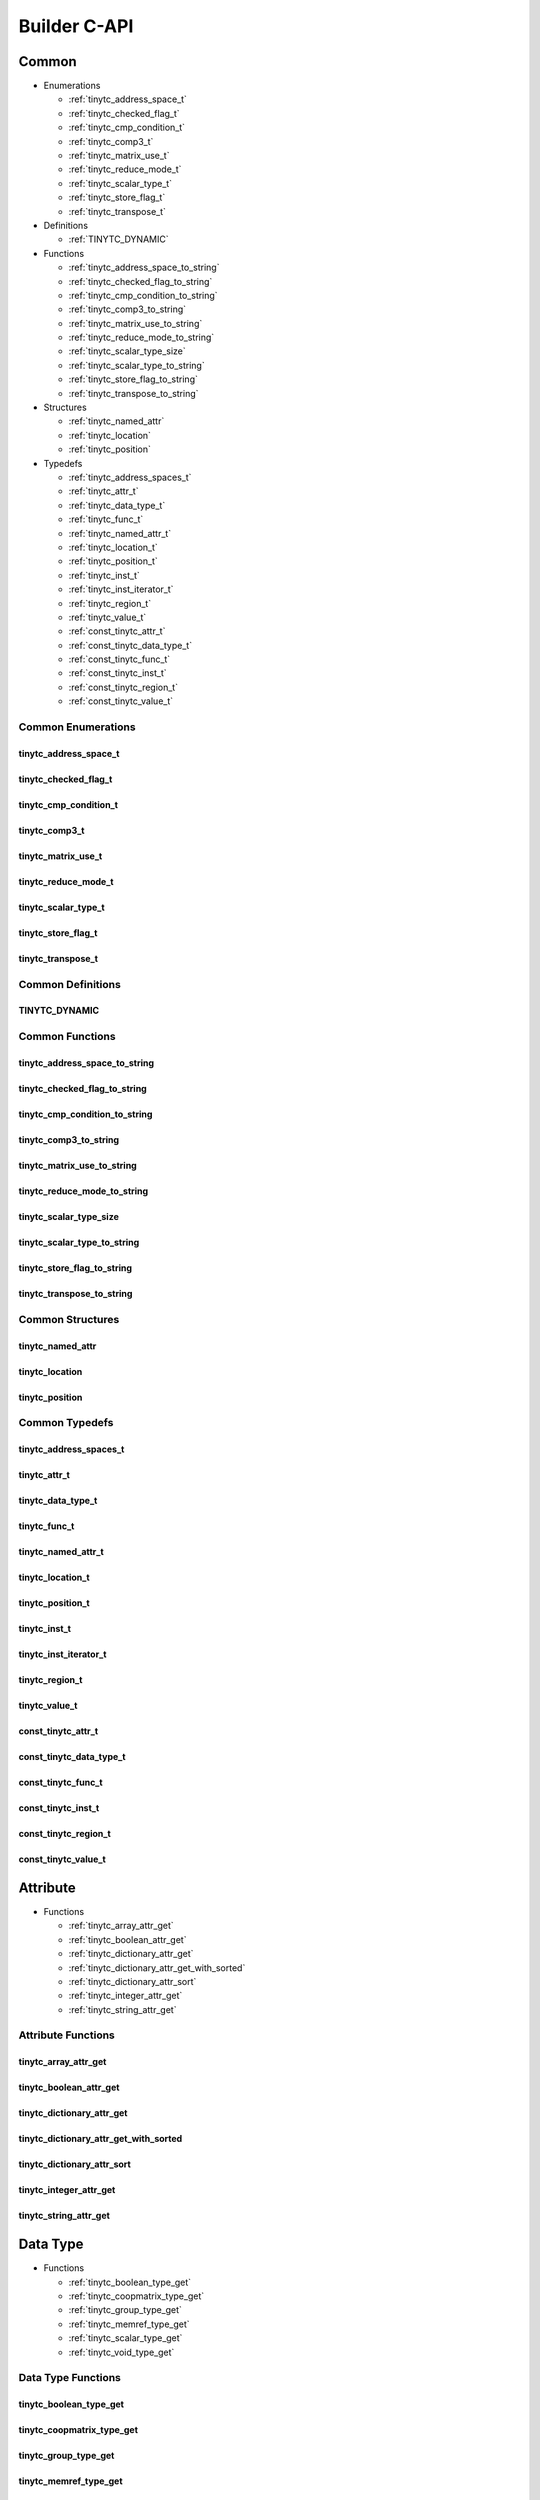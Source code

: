 .. Copyright (C) 2024 Intel Corporation
   SPDX-License-Identifier: BSD-3-Clause

.. _Builder C-API:

=============
Builder C-API
=============

Common
======

* Enumerations

  * :ref:`tinytc_address_space_t`

  * :ref:`tinytc_checked_flag_t`

  * :ref:`tinytc_cmp_condition_t`

  * :ref:`tinytc_comp3_t`

  * :ref:`tinytc_matrix_use_t`

  * :ref:`tinytc_reduce_mode_t`

  * :ref:`tinytc_scalar_type_t`

  * :ref:`tinytc_store_flag_t`

  * :ref:`tinytc_transpose_t`

* Definitions

  * :ref:`TINYTC_DYNAMIC`

* Functions

  * :ref:`tinytc_address_space_to_string`

  * :ref:`tinytc_checked_flag_to_string`

  * :ref:`tinytc_cmp_condition_to_string`

  * :ref:`tinytc_comp3_to_string`

  * :ref:`tinytc_matrix_use_to_string`

  * :ref:`tinytc_reduce_mode_to_string`

  * :ref:`tinytc_scalar_type_size`

  * :ref:`tinytc_scalar_type_to_string`

  * :ref:`tinytc_store_flag_to_string`

  * :ref:`tinytc_transpose_to_string`

* Structures

  * :ref:`tinytc_named_attr`

  * :ref:`tinytc_location`

  * :ref:`tinytc_position`

* Typedefs

  * :ref:`tinytc_address_spaces_t`

  * :ref:`tinytc_attr_t`

  * :ref:`tinytc_data_type_t`

  * :ref:`tinytc_func_t`

  * :ref:`tinytc_named_attr_t`

  * :ref:`tinytc_location_t`

  * :ref:`tinytc_position_t`

  * :ref:`tinytc_inst_t`

  * :ref:`tinytc_inst_iterator_t`

  * :ref:`tinytc_region_t`

  * :ref:`tinytc_value_t`

  * :ref:`const_tinytc_attr_t`

  * :ref:`const_tinytc_data_type_t`

  * :ref:`const_tinytc_func_t`

  * :ref:`const_tinytc_inst_t`

  * :ref:`const_tinytc_region_t`

  * :ref:`const_tinytc_value_t`

Common Enumerations
-------------------

.. _tinytc_address_space_t:

tinytc_address_space_t
......................

.. doxygenenum:: tinytc_address_space_t

.. _tinytc_checked_flag_t:

tinytc_checked_flag_t
.....................

.. doxygenenum:: tinytc_checked_flag_t

.. _tinytc_cmp_condition_t:

tinytc_cmp_condition_t
......................

.. doxygenenum:: tinytc_cmp_condition_t

.. _tinytc_comp3_t:

tinytc_comp3_t
..............

.. doxygenenum:: tinytc_comp3_t

.. _tinytc_matrix_use_t:

tinytc_matrix_use_t
...................

.. doxygenenum:: tinytc_matrix_use_t

.. _tinytc_reduce_mode_t:

tinytc_reduce_mode_t
....................

.. doxygenenum:: tinytc_reduce_mode_t

.. _tinytc_scalar_type_t:

tinytc_scalar_type_t
....................

.. doxygenenum:: tinytc_scalar_type_t

.. _tinytc_store_flag_t:

tinytc_store_flag_t
...................

.. doxygenenum:: tinytc_store_flag_t

.. _tinytc_transpose_t:

tinytc_transpose_t
..................

.. doxygenenum:: tinytc_transpose_t

Common Definitions
------------------

.. _TINYTC_DYNAMIC:

TINYTC_DYNAMIC
..............

.. doxygendefine:: TINYTC_DYNAMIC

Common Functions
----------------

.. _tinytc_address_space_to_string:

tinytc_address_space_to_string
..............................

.. doxygenfunction:: tinytc_address_space_to_string

.. _tinytc_checked_flag_to_string:

tinytc_checked_flag_to_string
.............................

.. doxygenfunction:: tinytc_checked_flag_to_string

.. _tinytc_cmp_condition_to_string:

tinytc_cmp_condition_to_string
..............................

.. doxygenfunction:: tinytc_cmp_condition_to_string

.. _tinytc_comp3_to_string:

tinytc_comp3_to_string
......................

.. doxygenfunction:: tinytc_comp3_to_string

.. _tinytc_matrix_use_to_string:

tinytc_matrix_use_to_string
...........................

.. doxygenfunction:: tinytc_matrix_use_to_string

.. _tinytc_reduce_mode_to_string:

tinytc_reduce_mode_to_string
............................

.. doxygenfunction:: tinytc_reduce_mode_to_string

.. _tinytc_scalar_type_size:

tinytc_scalar_type_size
.......................

.. doxygenfunction:: tinytc_scalar_type_size

.. _tinytc_scalar_type_to_string:

tinytc_scalar_type_to_string
............................

.. doxygenfunction:: tinytc_scalar_type_to_string

.. _tinytc_store_flag_to_string:

tinytc_store_flag_to_string
...........................

.. doxygenfunction:: tinytc_store_flag_to_string

.. _tinytc_transpose_to_string:

tinytc_transpose_to_string
..........................

.. doxygenfunction:: tinytc_transpose_to_string

Common Structures
-----------------

.. _tinytc_named_attr:

tinytc_named_attr
.................

.. doxygenstruct:: tinytc_named_attr

.. _tinytc_location:

tinytc_location
...............

.. doxygenstruct:: tinytc_location

.. _tinytc_position:

tinytc_position
...............

.. doxygenstruct:: tinytc_position

Common Typedefs
---------------

.. _tinytc_address_spaces_t:

tinytc_address_spaces_t
.......................

.. doxygentypedef:: tinytc_address_spaces_t

.. _tinytc_attr_t:

tinytc_attr_t
.............

.. doxygentypedef:: tinytc_attr_t

.. _tinytc_data_type_t:

tinytc_data_type_t
..................

.. doxygentypedef:: tinytc_data_type_t

.. _tinytc_func_t:

tinytc_func_t
.............

.. doxygentypedef:: tinytc_func_t

.. _tinytc_named_attr_t:

tinytc_named_attr_t
...................

.. doxygentypedef:: tinytc_named_attr_t

.. _tinytc_location_t:

tinytc_location_t
.................

.. doxygentypedef:: tinytc_location_t

.. _tinytc_position_t:

tinytc_position_t
.................

.. doxygentypedef:: tinytc_position_t

.. _tinytc_inst_t:

tinytc_inst_t
.............

.. doxygentypedef:: tinytc_inst_t

.. _tinytc_inst_iterator_t:

tinytc_inst_iterator_t
......................

.. doxygentypedef:: tinytc_inst_iterator_t

.. _tinytc_region_t:

tinytc_region_t
...............

.. doxygentypedef:: tinytc_region_t

.. _tinytc_value_t:

tinytc_value_t
..............

.. doxygentypedef:: tinytc_value_t

.. _const_tinytc_attr_t:

const_tinytc_attr_t
...................

.. doxygentypedef:: const_tinytc_attr_t

.. _const_tinytc_data_type_t:

const_tinytc_data_type_t
........................

.. doxygentypedef:: const_tinytc_data_type_t

.. _const_tinytc_func_t:

const_tinytc_func_t
...................

.. doxygentypedef:: const_tinytc_func_t

.. _const_tinytc_inst_t:

const_tinytc_inst_t
...................

.. doxygentypedef:: const_tinytc_inst_t

.. _const_tinytc_region_t:

const_tinytc_region_t
.....................

.. doxygentypedef:: const_tinytc_region_t

.. _const_tinytc_value_t:

const_tinytc_value_t
....................

.. doxygentypedef:: const_tinytc_value_t

Attribute
=========

* Functions

  * :ref:`tinytc_array_attr_get`

  * :ref:`tinytc_boolean_attr_get`

  * :ref:`tinytc_dictionary_attr_get`

  * :ref:`tinytc_dictionary_attr_get_with_sorted`

  * :ref:`tinytc_dictionary_attr_sort`

  * :ref:`tinytc_integer_attr_get`

  * :ref:`tinytc_string_attr_get`

Attribute Functions
-------------------

.. _tinytc_array_attr_get:

tinytc_array_attr_get
.....................

.. doxygenfunction:: tinytc_array_attr_get

.. _tinytc_boolean_attr_get:

tinytc_boolean_attr_get
.......................

.. doxygenfunction:: tinytc_boolean_attr_get

.. _tinytc_dictionary_attr_get:

tinytc_dictionary_attr_get
..........................

.. doxygenfunction:: tinytc_dictionary_attr_get

.. _tinytc_dictionary_attr_get_with_sorted:

tinytc_dictionary_attr_get_with_sorted
......................................

.. doxygenfunction:: tinytc_dictionary_attr_get_with_sorted

.. _tinytc_dictionary_attr_sort:

tinytc_dictionary_attr_sort
...........................

.. doxygenfunction:: tinytc_dictionary_attr_sort

.. _tinytc_integer_attr_get:

tinytc_integer_attr_get
.......................

.. doxygenfunction:: tinytc_integer_attr_get

.. _tinytc_string_attr_get:

tinytc_string_attr_get
......................

.. doxygenfunction:: tinytc_string_attr_get

Data Type
=========

* Functions

  * :ref:`tinytc_boolean_type_get`

  * :ref:`tinytc_coopmatrix_type_get`

  * :ref:`tinytc_group_type_get`

  * :ref:`tinytc_memref_type_get`

  * :ref:`tinytc_scalar_type_get`

  * :ref:`tinytc_void_type_get`

Data Type Functions
-------------------

.. _tinytc_boolean_type_get:

tinytc_boolean_type_get
.......................

.. doxygenfunction:: tinytc_boolean_type_get

.. _tinytc_coopmatrix_type_get:

tinytc_coopmatrix_type_get
..........................

.. doxygenfunction:: tinytc_coopmatrix_type_get

.. _tinytc_group_type_get:

tinytc_group_type_get
.....................

.. doxygenfunction:: tinytc_group_type_get

.. _tinytc_memref_type_get:

tinytc_memref_type_get
......................

.. doxygenfunction:: tinytc_memref_type_get

.. _tinytc_scalar_type_get:

tinytc_scalar_type_get
......................

.. doxygenfunction:: tinytc_scalar_type_get

.. _tinytc_void_type_get:

tinytc_void_type_get
....................

.. doxygenfunction:: tinytc_void_type_get

Function
========

* Functions

  * :ref:`tinytc_func_create`

  * :ref:`tinytc_func_destroy`

  * :ref:`tinytc_func_get_body`

  * :ref:`tinytc_func_set_attr`

  * :ref:`tinytc_func_set_parameter_attr`

Function Functions
------------------

.. _tinytc_func_create:

tinytc_func_create
..................

.. doxygenfunction:: tinytc_func_create

.. _tinytc_func_destroy:

tinytc_func_destroy
...................

.. doxygenfunction:: tinytc_func_destroy

.. _tinytc_func_get_body:

tinytc_func_get_body
....................

.. doxygenfunction:: tinytc_func_get_body

.. _tinytc_func_set_attr:

tinytc_func_set_attr
....................

.. doxygenfunction:: tinytc_func_set_attr

.. _tinytc_func_set_parameter_attr:

tinytc_func_set_parameter_attr
..............................

.. doxygenfunction:: tinytc_func_set_parameter_attr

Instruction
===========

* Functions

  * :ref:`tinytc_alloca_inst_create`

  * :ref:`tinytc_barrier_inst_create`

  * :ref:`tinytc_cast_inst_create`

  * :ref:`tinytc_compare_inst_create`

  * :ref:`tinytc_constant_inst_create_boolean`

  * :ref:`tinytc_constant_inst_create_complex`

  * :ref:`tinytc_constant_inst_create_float`

  * :ref:`tinytc_constant_inst_create_int`

  * :ref:`tinytc_constant_inst_create_one`

  * :ref:`tinytc_constant_inst_create_zero`

  * :ref:`tinytc_cooperative_matrix_apply_inst_create`

  * :ref:`tinytc_cooperative_matrix_extract_inst_create`

  * :ref:`tinytc_cooperative_matrix_insert_inst_create`

  * :ref:`tinytc_cooperative_matrix_load_inst_create`

  * :ref:`tinytc_cooperative_matrix_mul_add_inst_create`

  * :ref:`tinytc_cooperative_matrix_reduce_add_inst_create`

  * :ref:`tinytc_cooperative_matrix_reduce_max_inst_create`

  * :ref:`tinytc_cooperative_matrix_reduce_min_inst_create`

  * :ref:`tinytc_cooperative_matrix_prefetch_inst_create`

  * :ref:`tinytc_cooperative_matrix_scale_inst_create`

  * :ref:`tinytc_cooperative_matrix_store_inst_create`

  * :ref:`tinytc_expand_inst_create`

  * :ref:`tinytc_fuse_inst_create`

  * :ref:`tinytc_if_inst_create`

  * :ref:`tinytc_lifetime_stop_inst_create`

  * :ref:`tinytc_load_inst_create`

  * :ref:`tinytc_parallel_inst_create`

  * :ref:`tinytc_size_inst_create`

  * :ref:`tinytc_subgroup_broadcast_inst_create`

  * :ref:`tinytc_store_inst_create`

  * :ref:`tinytc_subview_inst_create`

  * :ref:`tinytc_yield_inst_create`

  * :ref:`tinytc_add_inst_create`

  * :ref:`tinytc_sub_inst_create`

  * :ref:`tinytc_mul_inst_create`

  * :ref:`tinytc_div_inst_create`

  * :ref:`tinytc_rem_inst_create`

  * :ref:`tinytc_shl_inst_create`

  * :ref:`tinytc_shr_inst_create`

  * :ref:`tinytc_and_inst_create`

  * :ref:`tinytc_or_inst_create`

  * :ref:`tinytc_xor_inst_create`

  * :ref:`tinytc_min_inst_create`

  * :ref:`tinytc_max_inst_create`

  * :ref:`tinytc_abs_inst_create`

  * :ref:`tinytc_neg_inst_create`

  * :ref:`tinytc_not_inst_create`

  * :ref:`tinytc_conj_inst_create`

  * :ref:`tinytc_im_inst_create`

  * :ref:`tinytc_re_inst_create`

  * :ref:`tinytc_axpby_inst_create`

  * :ref:`tinytc_cumsum_inst_create`

  * :ref:`tinytc_sum_inst_create`

  * :ref:`tinytc_gemm_inst_create`

  * :ref:`tinytc_gemv_inst_create`

  * :ref:`tinytc_ger_inst_create`

  * :ref:`tinytc_hadamard_inst_create`

  * :ref:`tinytc_group_id_inst_create`

  * :ref:`tinytc_num_groups_inst_create`

  * :ref:`tinytc_num_subgroups_inst_create`

  * :ref:`tinytc_subgroup_size_inst_create`

  * :ref:`tinytc_subgroup_id_inst_create`

  * :ref:`tinytc_subgroup_linear_id_inst_create`

  * :ref:`tinytc_subgroup_local_id_inst_create`

  * :ref:`tinytc_cos_inst_create`

  * :ref:`tinytc_sin_inst_create`

  * :ref:`tinytc_exp_inst_create`

  * :ref:`tinytc_exp2_inst_create`

  * :ref:`tinytc_native_cos_inst_create`

  * :ref:`tinytc_native_sin_inst_create`

  * :ref:`tinytc_native_exp_inst_create`

  * :ref:`tinytc_native_exp2_inst_create`

  * :ref:`tinytc_subgroup_exclusive_scan_add_inst_create`

  * :ref:`tinytc_subgroup_exclusive_scan_max_inst_create`

  * :ref:`tinytc_subgroup_exclusive_scan_min_inst_create`

  * :ref:`tinytc_subgroup_inclusive_scan_add_inst_create`

  * :ref:`tinytc_subgroup_inclusive_scan_max_inst_create`

  * :ref:`tinytc_subgroup_inclusive_scan_min_inst_create`

  * :ref:`tinytc_subgroup_reduce_add_inst_create`

  * :ref:`tinytc_subgroup_reduce_max_inst_create`

  * :ref:`tinytc_subgroup_reduce_min_inst_create`

  * :ref:`tinytc_for_inst_create`

  * :ref:`tinytc_foreach_inst_create`

  * :ref:`tinytc_inst_get_parent_region`

  * :ref:`tinytc_inst_get_regions`

  * :ref:`tinytc_inst_get_values`

  * :ref:`tinytc_inst_destroy`

  * :ref:`tinytc_inst_set_attr`

Instruction Functions
---------------------

.. _tinytc_alloca_inst_create:

tinytc_alloca_inst_create
.........................

.. doxygenfunction:: tinytc_alloca_inst_create

.. _tinytc_barrier_inst_create:

tinytc_barrier_inst_create
..........................

.. doxygenfunction:: tinytc_barrier_inst_create

.. _tinytc_cast_inst_create:

tinytc_cast_inst_create
.......................

.. doxygenfunction:: tinytc_cast_inst_create

.. _tinytc_compare_inst_create:

tinytc_compare_inst_create
..........................

.. doxygenfunction:: tinytc_compare_inst_create

.. _tinytc_constant_inst_create_boolean:

tinytc_constant_inst_create_boolean
...................................

.. doxygenfunction:: tinytc_constant_inst_create_boolean

.. _tinytc_constant_inst_create_complex:

tinytc_constant_inst_create_complex
...................................

.. doxygenfunction:: tinytc_constant_inst_create_complex

.. _tinytc_constant_inst_create_float:

tinytc_constant_inst_create_float
.................................

.. doxygenfunction:: tinytc_constant_inst_create_float

.. _tinytc_constant_inst_create_int:

tinytc_constant_inst_create_int
...............................

.. doxygenfunction:: tinytc_constant_inst_create_int

.. _tinytc_constant_inst_create_one:

tinytc_constant_inst_create_one
...............................

.. doxygenfunction:: tinytc_constant_inst_create_one

.. _tinytc_constant_inst_create_zero:

tinytc_constant_inst_create_zero
................................

.. doxygenfunction:: tinytc_constant_inst_create_zero

.. _tinytc_cooperative_matrix_apply_inst_create:

tinytc_cooperative_matrix_apply_inst_create
...........................................

.. doxygenfunction:: tinytc_cooperative_matrix_apply_inst_create

.. _tinytc_cooperative_matrix_extract_inst_create:

tinytc_cooperative_matrix_extract_inst_create
.............................................

.. doxygenfunction:: tinytc_cooperative_matrix_extract_inst_create

.. _tinytc_cooperative_matrix_insert_inst_create:

tinytc_cooperative_matrix_insert_inst_create
............................................

.. doxygenfunction:: tinytc_cooperative_matrix_insert_inst_create

.. _tinytc_cooperative_matrix_load_inst_create:

tinytc_cooperative_matrix_load_inst_create
..........................................

.. doxygenfunction:: tinytc_cooperative_matrix_load_inst_create

.. _tinytc_cooperative_matrix_mul_add_inst_create:

tinytc_cooperative_matrix_mul_add_inst_create
.............................................

.. doxygenfunction:: tinytc_cooperative_matrix_mul_add_inst_create

.. _tinytc_cooperative_matrix_reduce_add_inst_create:

tinytc_cooperative_matrix_reduce_add_inst_create
................................................

.. doxygenfunction:: tinytc_cooperative_matrix_reduce_add_inst_create

.. _tinytc_cooperative_matrix_reduce_max_inst_create:

tinytc_cooperative_matrix_reduce_max_inst_create
................................................

.. doxygenfunction:: tinytc_cooperative_matrix_reduce_max_inst_create

.. _tinytc_cooperative_matrix_reduce_min_inst_create:

tinytc_cooperative_matrix_reduce_min_inst_create
................................................

.. doxygenfunction:: tinytc_cooperative_matrix_reduce_min_inst_create

.. _tinytc_cooperative_matrix_prefetch_inst_create:

tinytc_cooperative_matrix_prefetch_inst_create
..............................................

.. doxygenfunction:: tinytc_cooperative_matrix_prefetch_inst_create

.. _tinytc_cooperative_matrix_scale_inst_create:

tinytc_cooperative_matrix_scale_inst_create
...........................................

.. doxygenfunction:: tinytc_cooperative_matrix_scale_inst_create

.. _tinytc_cooperative_matrix_store_inst_create:

tinytc_cooperative_matrix_store_inst_create
...........................................

.. doxygenfunction:: tinytc_cooperative_matrix_store_inst_create

.. _tinytc_expand_inst_create:

tinytc_expand_inst_create
.........................

.. doxygenfunction:: tinytc_expand_inst_create

.. _tinytc_fuse_inst_create:

tinytc_fuse_inst_create
.......................

.. doxygenfunction:: tinytc_fuse_inst_create

.. _tinytc_if_inst_create:

tinytc_if_inst_create
.....................

.. doxygenfunction:: tinytc_if_inst_create

.. _tinytc_lifetime_stop_inst_create:

tinytc_lifetime_stop_inst_create
................................

.. doxygenfunction:: tinytc_lifetime_stop_inst_create

.. _tinytc_load_inst_create:

tinytc_load_inst_create
.......................

.. doxygenfunction:: tinytc_load_inst_create

.. _tinytc_parallel_inst_create:

tinytc_parallel_inst_create
...........................

.. doxygenfunction:: tinytc_parallel_inst_create

.. _tinytc_size_inst_create:

tinytc_size_inst_create
.......................

.. doxygenfunction:: tinytc_size_inst_create

.. _tinytc_subgroup_broadcast_inst_create:

tinytc_subgroup_broadcast_inst_create
.....................................

.. doxygenfunction:: tinytc_subgroup_broadcast_inst_create

.. _tinytc_store_inst_create:

tinytc_store_inst_create
........................

.. doxygenfunction:: tinytc_store_inst_create

.. _tinytc_subview_inst_create:

tinytc_subview_inst_create
..........................

.. doxygenfunction:: tinytc_subview_inst_create

.. _tinytc_yield_inst_create:

tinytc_yield_inst_create
........................

.. doxygenfunction:: tinytc_yield_inst_create

.. _tinytc_add_inst_create:

tinytc_add_inst_create
......................

.. doxygenfunction:: tinytc_add_inst_create

.. _tinytc_sub_inst_create:

tinytc_sub_inst_create
......................

.. doxygenfunction:: tinytc_sub_inst_create

.. _tinytc_mul_inst_create:

tinytc_mul_inst_create
......................

.. doxygenfunction:: tinytc_mul_inst_create

.. _tinytc_div_inst_create:

tinytc_div_inst_create
......................

.. doxygenfunction:: tinytc_div_inst_create

.. _tinytc_rem_inst_create:

tinytc_rem_inst_create
......................

.. doxygenfunction:: tinytc_rem_inst_create

.. _tinytc_shl_inst_create:

tinytc_shl_inst_create
......................

.. doxygenfunction:: tinytc_shl_inst_create

.. _tinytc_shr_inst_create:

tinytc_shr_inst_create
......................

.. doxygenfunction:: tinytc_shr_inst_create

.. _tinytc_and_inst_create:

tinytc_and_inst_create
......................

.. doxygenfunction:: tinytc_and_inst_create

.. _tinytc_or_inst_create:

tinytc_or_inst_create
.....................

.. doxygenfunction:: tinytc_or_inst_create

.. _tinytc_xor_inst_create:

tinytc_xor_inst_create
......................

.. doxygenfunction:: tinytc_xor_inst_create

.. _tinytc_min_inst_create:

tinytc_min_inst_create
......................

.. doxygenfunction:: tinytc_min_inst_create

.. _tinytc_max_inst_create:

tinytc_max_inst_create
......................

.. doxygenfunction:: tinytc_max_inst_create

.. _tinytc_abs_inst_create:

tinytc_abs_inst_create
......................

.. doxygenfunction:: tinytc_abs_inst_create

.. _tinytc_neg_inst_create:

tinytc_neg_inst_create
......................

.. doxygenfunction:: tinytc_neg_inst_create

.. _tinytc_not_inst_create:

tinytc_not_inst_create
......................

.. doxygenfunction:: tinytc_not_inst_create

.. _tinytc_conj_inst_create:

tinytc_conj_inst_create
.......................

.. doxygenfunction:: tinytc_conj_inst_create

.. _tinytc_im_inst_create:

tinytc_im_inst_create
.....................

.. doxygenfunction:: tinytc_im_inst_create

.. _tinytc_re_inst_create:

tinytc_re_inst_create
.....................

.. doxygenfunction:: tinytc_re_inst_create

.. _tinytc_axpby_inst_create:

tinytc_axpby_inst_create
........................

.. doxygenfunction:: tinytc_axpby_inst_create

.. _tinytc_cumsum_inst_create:

tinytc_cumsum_inst_create
.........................

.. doxygenfunction:: tinytc_cumsum_inst_create

.. _tinytc_sum_inst_create:

tinytc_sum_inst_create
......................

.. doxygenfunction:: tinytc_sum_inst_create

.. _tinytc_gemm_inst_create:

tinytc_gemm_inst_create
.......................

.. doxygenfunction:: tinytc_gemm_inst_create

.. _tinytc_gemv_inst_create:

tinytc_gemv_inst_create
.......................

.. doxygenfunction:: tinytc_gemv_inst_create

.. _tinytc_ger_inst_create:

tinytc_ger_inst_create
......................

.. doxygenfunction:: tinytc_ger_inst_create

.. _tinytc_hadamard_inst_create:

tinytc_hadamard_inst_create
...........................

.. doxygenfunction:: tinytc_hadamard_inst_create

.. _tinytc_group_id_inst_create:

tinytc_group_id_inst_create
...........................

.. doxygenfunction:: tinytc_group_id_inst_create

.. _tinytc_num_groups_inst_create:

tinytc_num_groups_inst_create
.............................

.. doxygenfunction:: tinytc_num_groups_inst_create

.. _tinytc_num_subgroups_inst_create:

tinytc_num_subgroups_inst_create
................................

.. doxygenfunction:: tinytc_num_subgroups_inst_create

.. _tinytc_subgroup_size_inst_create:

tinytc_subgroup_size_inst_create
................................

.. doxygenfunction:: tinytc_subgroup_size_inst_create

.. _tinytc_subgroup_id_inst_create:

tinytc_subgroup_id_inst_create
..............................

.. doxygenfunction:: tinytc_subgroup_id_inst_create

.. _tinytc_subgroup_linear_id_inst_create:

tinytc_subgroup_linear_id_inst_create
.....................................

.. doxygenfunction:: tinytc_subgroup_linear_id_inst_create

.. _tinytc_subgroup_local_id_inst_create:

tinytc_subgroup_local_id_inst_create
....................................

.. doxygenfunction:: tinytc_subgroup_local_id_inst_create

.. _tinytc_cos_inst_create:

tinytc_cos_inst_create
......................

.. doxygenfunction:: tinytc_cos_inst_create

.. _tinytc_sin_inst_create:

tinytc_sin_inst_create
......................

.. doxygenfunction:: tinytc_sin_inst_create

.. _tinytc_exp_inst_create:

tinytc_exp_inst_create
......................

.. doxygenfunction:: tinytc_exp_inst_create

.. _tinytc_exp2_inst_create:

tinytc_exp2_inst_create
.......................

.. doxygenfunction:: tinytc_exp2_inst_create

.. _tinytc_native_cos_inst_create:

tinytc_native_cos_inst_create
.............................

.. doxygenfunction:: tinytc_native_cos_inst_create

.. _tinytc_native_sin_inst_create:

tinytc_native_sin_inst_create
.............................

.. doxygenfunction:: tinytc_native_sin_inst_create

.. _tinytc_native_exp_inst_create:

tinytc_native_exp_inst_create
.............................

.. doxygenfunction:: tinytc_native_exp_inst_create

.. _tinytc_native_exp2_inst_create:

tinytc_native_exp2_inst_create
..............................

.. doxygenfunction:: tinytc_native_exp2_inst_create

.. _tinytc_subgroup_exclusive_scan_add_inst_create:

tinytc_subgroup_exclusive_scan_add_inst_create
..............................................

.. doxygenfunction:: tinytc_subgroup_exclusive_scan_add_inst_create

.. _tinytc_subgroup_exclusive_scan_max_inst_create:

tinytc_subgroup_exclusive_scan_max_inst_create
..............................................

.. doxygenfunction:: tinytc_subgroup_exclusive_scan_max_inst_create

.. _tinytc_subgroup_exclusive_scan_min_inst_create:

tinytc_subgroup_exclusive_scan_min_inst_create
..............................................

.. doxygenfunction:: tinytc_subgroup_exclusive_scan_min_inst_create

.. _tinytc_subgroup_inclusive_scan_add_inst_create:

tinytc_subgroup_inclusive_scan_add_inst_create
..............................................

.. doxygenfunction:: tinytc_subgroup_inclusive_scan_add_inst_create

.. _tinytc_subgroup_inclusive_scan_max_inst_create:

tinytc_subgroup_inclusive_scan_max_inst_create
..............................................

.. doxygenfunction:: tinytc_subgroup_inclusive_scan_max_inst_create

.. _tinytc_subgroup_inclusive_scan_min_inst_create:

tinytc_subgroup_inclusive_scan_min_inst_create
..............................................

.. doxygenfunction:: tinytc_subgroup_inclusive_scan_min_inst_create

.. _tinytc_subgroup_reduce_add_inst_create:

tinytc_subgroup_reduce_add_inst_create
......................................

.. doxygenfunction:: tinytc_subgroup_reduce_add_inst_create

.. _tinytc_subgroup_reduce_max_inst_create:

tinytc_subgroup_reduce_max_inst_create
......................................

.. doxygenfunction:: tinytc_subgroup_reduce_max_inst_create

.. _tinytc_subgroup_reduce_min_inst_create:

tinytc_subgroup_reduce_min_inst_create
......................................

.. doxygenfunction:: tinytc_subgroup_reduce_min_inst_create

.. _tinytc_for_inst_create:

tinytc_for_inst_create
......................

.. doxygenfunction:: tinytc_for_inst_create

.. _tinytc_foreach_inst_create:

tinytc_foreach_inst_create
..........................

.. doxygenfunction:: tinytc_foreach_inst_create

.. _tinytc_inst_get_parent_region:

tinytc_inst_get_parent_region
.............................

.. doxygenfunction:: tinytc_inst_get_parent_region

.. _tinytc_inst_get_regions:

tinytc_inst_get_regions
.......................

.. doxygenfunction:: tinytc_inst_get_regions

.. _tinytc_inst_get_values:

tinytc_inst_get_values
......................

.. doxygenfunction:: tinytc_inst_get_values

.. _tinytc_inst_destroy:

tinytc_inst_destroy
...................

.. doxygenfunction:: tinytc_inst_destroy

.. _tinytc_inst_set_attr:

tinytc_inst_set_attr
....................

.. doxygenfunction:: tinytc_inst_set_attr

Program
=======

* Functions

  * :ref:`tinytc_prog_create`

  * :ref:`tinytc_prog_add_function`

Program Functions
-----------------

.. _tinytc_prog_create:

tinytc_prog_create
..................

.. doxygenfunction:: tinytc_prog_create

.. _tinytc_prog_add_function:

tinytc_prog_add_function
........................

.. doxygenfunction:: tinytc_prog_add_function

Region
======

* Functions

  * :ref:`tinytc_region_append`

  * :ref:`tinytc_region_begin`

  * :ref:`tinytc_region_end`

  * :ref:`tinytc_region_erase`

  * :ref:`tinytc_region_insert`

  * :ref:`tinytc_next_inst`

  * :ref:`tinytc_prev_inst`

  * :ref:`tinytc_region_get_parameters`

Region Functions
----------------

.. _tinytc_region_append:

tinytc_region_append
....................

.. doxygenfunction:: tinytc_region_append

.. _tinytc_region_begin:

tinytc_region_begin
...................

.. doxygenfunction:: tinytc_region_begin

.. _tinytc_region_end:

tinytc_region_end
.................

.. doxygenfunction:: tinytc_region_end

.. _tinytc_region_erase:

tinytc_region_erase
...................

.. doxygenfunction:: tinytc_region_erase

.. _tinytc_region_insert:

tinytc_region_insert
....................

.. doxygenfunction:: tinytc_region_insert

.. _tinytc_next_inst:

tinytc_next_inst
................

.. doxygenfunction:: tinytc_next_inst

.. _tinytc_prev_inst:

tinytc_prev_inst
................

.. doxygenfunction:: tinytc_prev_inst

.. _tinytc_region_get_parameters:

tinytc_region_get_parameters
............................

.. doxygenfunction:: tinytc_region_get_parameters

Value
=====

* Functions

  * :ref:`tinytc_value_get_name`

  * :ref:`tinytc_value_get_type`

  * :ref:`tinytc_value_set_name`

  * :ref:`tinytc_value_set_name_n`

Value Functions
---------------

.. _tinytc_value_get_name:

tinytc_value_get_name
.....................

.. doxygenfunction:: tinytc_value_get_name

.. _tinytc_value_get_type:

tinytc_value_get_type
.....................

.. doxygenfunction:: tinytc_value_get_type

.. _tinytc_value_set_name:

tinytc_value_set_name
.....................

.. doxygenfunction:: tinytc_value_set_name

.. _tinytc_value_set_name_n:

tinytc_value_set_name_n
.......................

.. doxygenfunction:: tinytc_value_set_name_n

